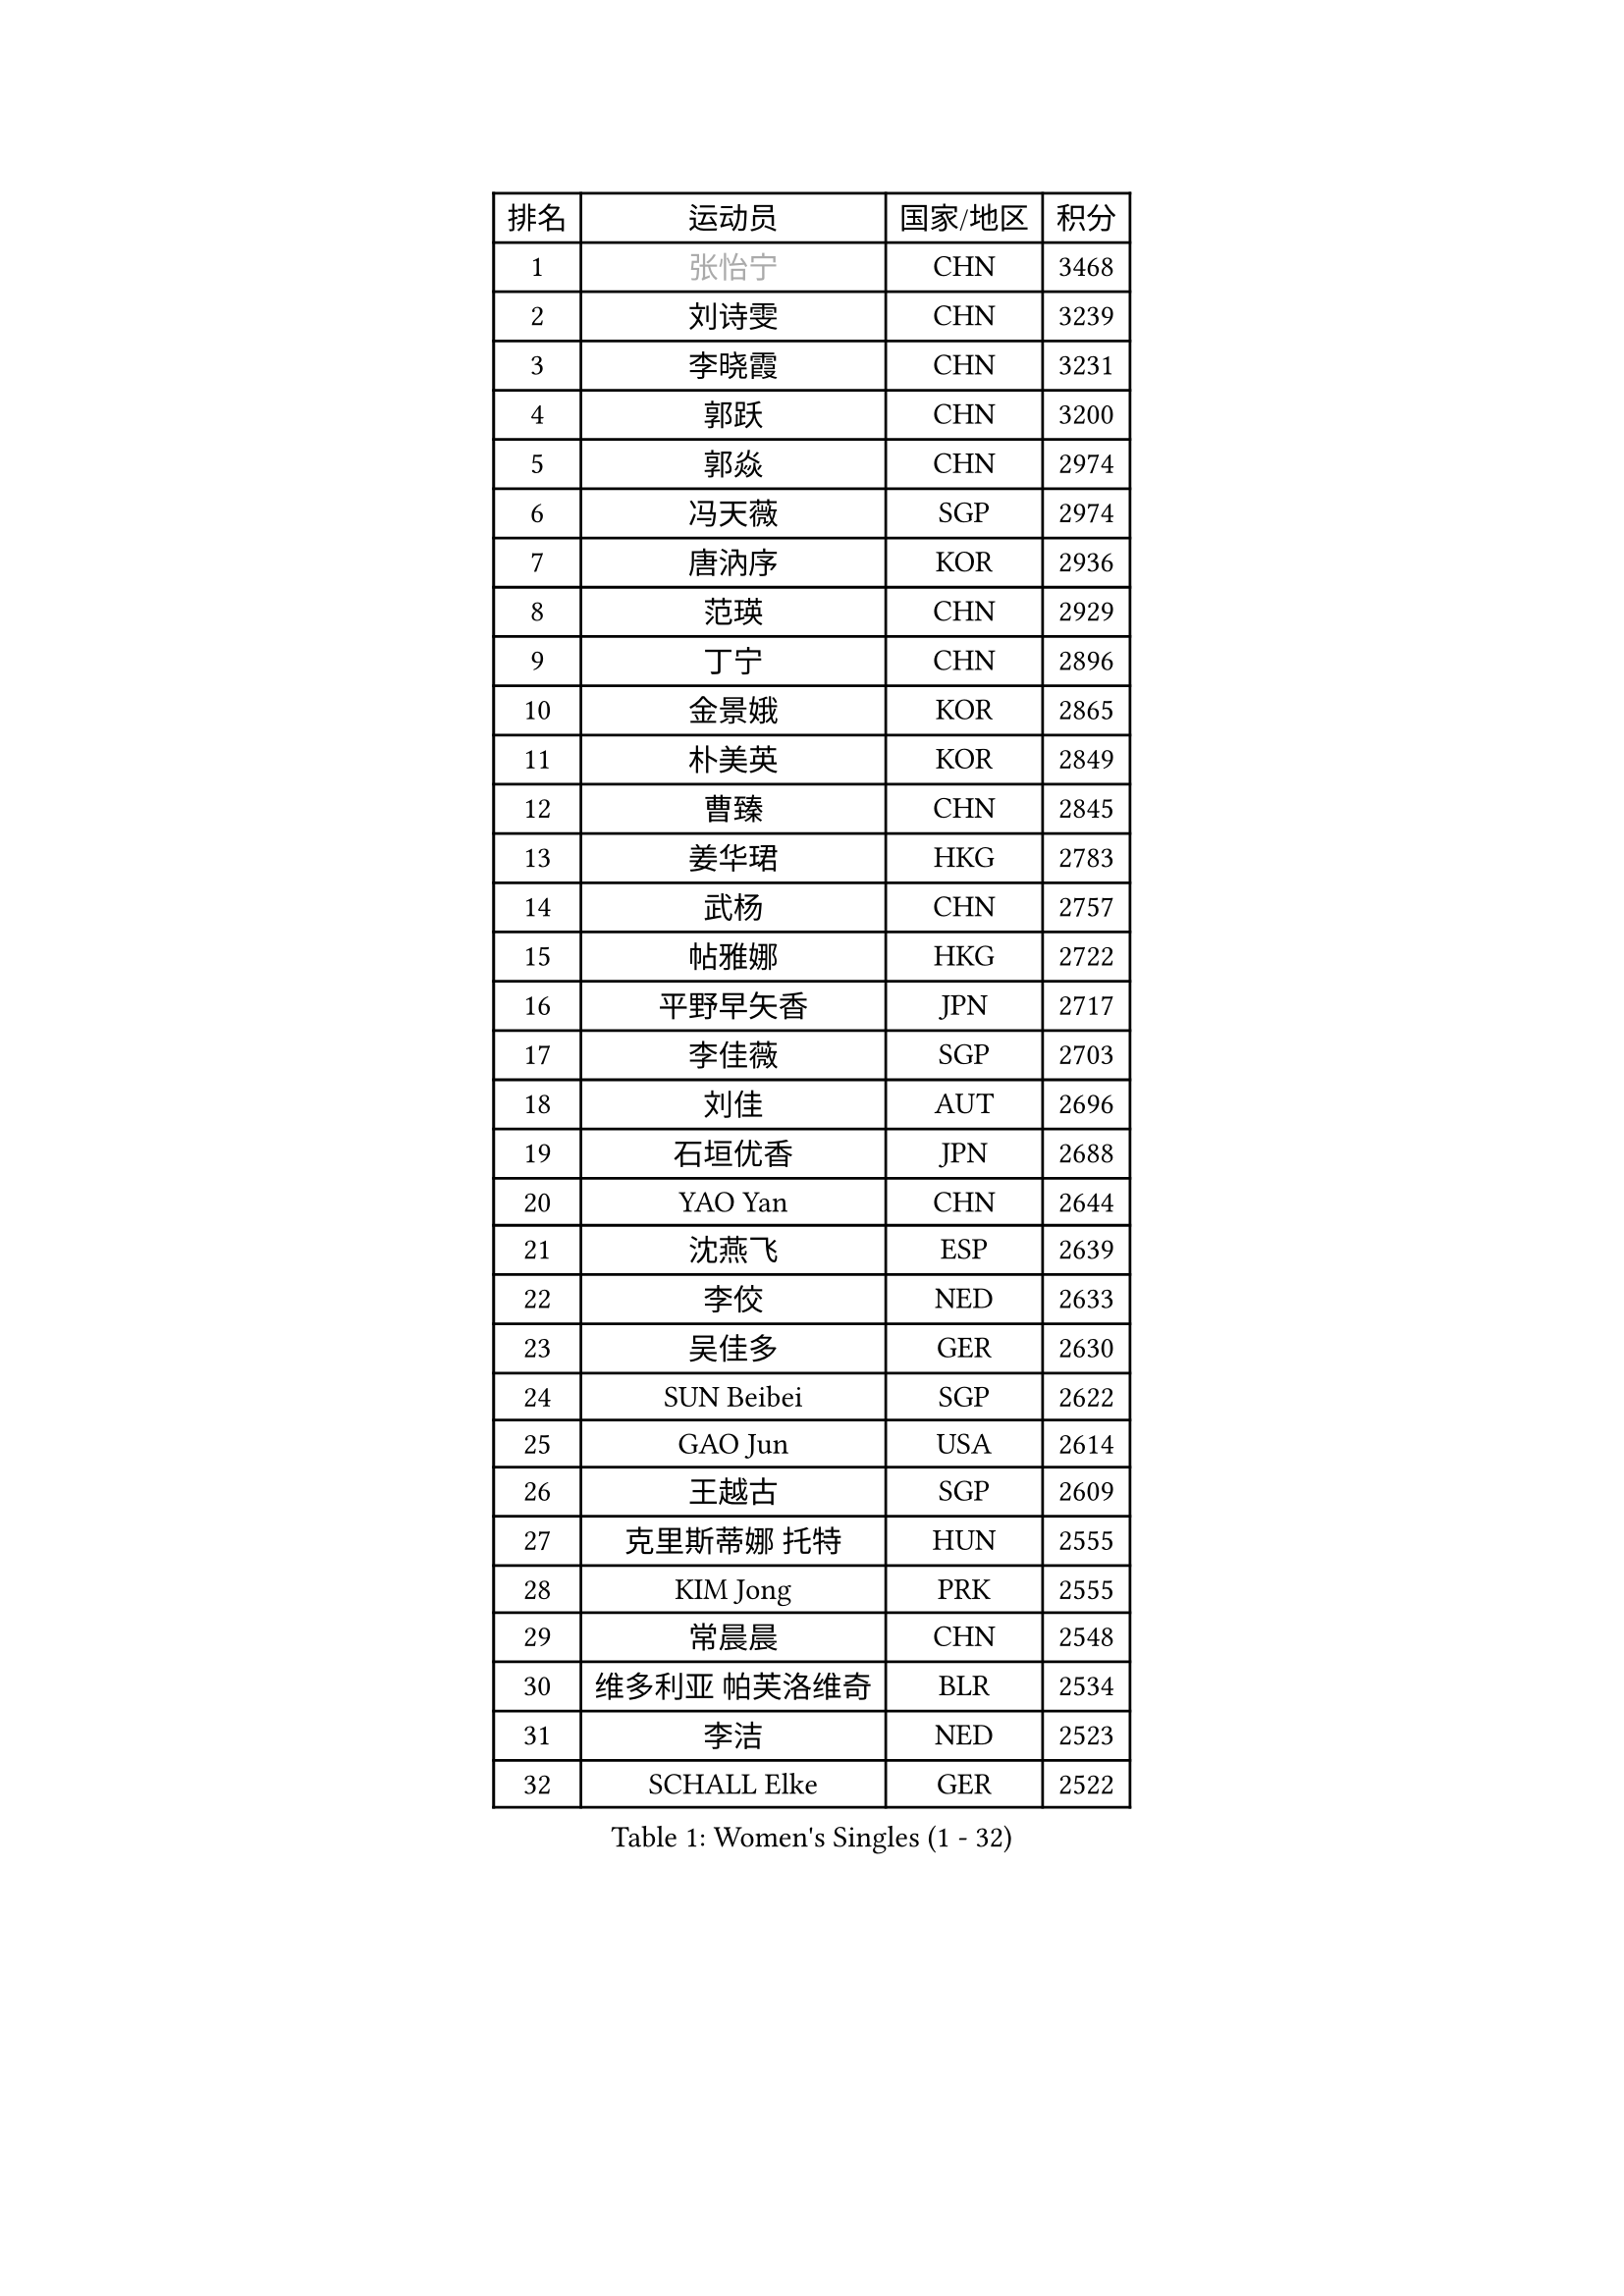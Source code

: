 
#set text(font: ("Courier New", "NSimSun"))
#figure(
  caption: "Women's Singles (1 - 32)",
    table(
      columns: 4,
      [排名], [运动员], [国家/地区], [积分],
      [1], [#text(gray, "张怡宁")], [CHN], [3468],
      [2], [刘诗雯], [CHN], [3239],
      [3], [李晓霞], [CHN], [3231],
      [4], [郭跃], [CHN], [3200],
      [5], [郭焱], [CHN], [2974],
      [6], [冯天薇], [SGP], [2974],
      [7], [唐汭序], [KOR], [2936],
      [8], [范瑛], [CHN], [2929],
      [9], [丁宁], [CHN], [2896],
      [10], [金景娥], [KOR], [2865],
      [11], [朴美英], [KOR], [2849],
      [12], [曹臻], [CHN], [2845],
      [13], [姜华珺], [HKG], [2783],
      [14], [武杨], [CHN], [2757],
      [15], [帖雅娜], [HKG], [2722],
      [16], [平野早矢香], [JPN], [2717],
      [17], [李佳薇], [SGP], [2703],
      [18], [刘佳], [AUT], [2696],
      [19], [石垣优香], [JPN], [2688],
      [20], [YAO Yan], [CHN], [2644],
      [21], [沈燕飞], [ESP], [2639],
      [22], [李佼], [NED], [2633],
      [23], [吴佳多], [GER], [2630],
      [24], [SUN Beibei], [SGP], [2622],
      [25], [GAO Jun], [USA], [2614],
      [26], [王越古], [SGP], [2609],
      [27], [克里斯蒂娜 托特], [HUN], [2555],
      [28], [KIM Jong], [PRK], [2555],
      [29], [常晨晨], [CHN], [2548],
      [30], [维多利亚 帕芙洛维奇], [BLR], [2534],
      [31], [李洁], [NED], [2523],
      [32], [SCHALL Elke], [GER], [2522],
    )
  )#pagebreak()

#set text(font: ("Courier New", "NSimSun"))
#figure(
  caption: "Women's Singles (33 - 64)",
    table(
      columns: 4,
      [排名], [运动员], [国家/地区], [积分],
      [33], [福原爱], [JPN], [2509],
      [34], [ODOROVA Eva], [SVK], [2508],
      [35], [WANG Chen], [CHN], [2501],
      [36], [李倩], [POL], [2494],
      [37], [石贺净], [KOR], [2471],
      [38], [LIN Ling], [HKG], [2463],
      [39], [福冈春菜], [JPN], [2452],
      [40], [#text(gray, "TASEI Mikie")], [JPN], [2441],
      [41], [PENG Luyang], [CHN], [2435],
      [42], [WU Xue], [DOM], [2431],
      [43], [李晓丹], [CHN], [2430],
      [44], [石川佳纯], [JPN], [2399],
      [45], [LEE Eunhee], [KOR], [2390],
      [46], [VACENOVSKA Iveta], [CZE], [2389],
      [47], [RAO Jingwen], [CHN], [2369],
      [48], [ZHU Fang], [ESP], [2363],
      [49], [PASKAUSKIENE Ruta], [LTU], [2358],
      [50], [PESOTSKA Margaryta], [UKR], [2339],
      [51], [于梦雨], [SGP], [2330],
      [52], [MONTEIRO DODEAN Daniela], [ROU], [2326],
      [53], [LI Xue], [FRA], [2319],
      [54], [LAU Sui Fei], [HKG], [2317],
      [55], [FUJINUMA Ai], [JPN], [2315],
      [56], [KOMWONG Nanthana], [THA], [2313],
      [57], [STEFANOVA Nikoleta], [ITA], [2302],
      [58], [XIAN Yifang], [FRA], [2283],
      [59], [STRBIKOVA Renata], [CZE], [2278],
      [60], [TAN Wenling], [ITA], [2273],
      [61], [#text(gray, "PAOVIC Sandra")], [CRO], [2245],
      [62], [PAVLOVICH Veronika], [BLR], [2228],
      [63], [单晓娜], [GER], [2220],
      [64], [倪夏莲], [LUX], [2217],
    )
  )#pagebreak()

#set text(font: ("Courier New", "NSimSun"))
#figure(
  caption: "Women's Singles (65 - 96)",
    table(
      columns: 4,
      [排名], [运动员], [国家/地区], [积分],
      [65], [KRAVCHENKO Marina], [ISR], [2209],
      [66], [TIKHOMIROVA Anna], [RUS], [2195],
      [67], [伊丽莎白 萨玛拉], [ROU], [2195],
      [68], [郑怡静], [TPE], [2190],
      [69], [LI Qiangbing], [AUT], [2188],
      [70], [HIURA Reiko], [JPN], [2185],
      [71], [ERDELJI Anamaria], [SRB], [2185],
      [72], [塔玛拉 鲍罗斯], [CRO], [2180],
      [73], [POTA Georgina], [HUN], [2172],
      [74], [张瑞], [HKG], [2166],
      [75], [HUANG Yi-Hua], [TPE], [2163],
      [76], [JIA Jun], [CHN], [2153],
      [77], [CHOI Moonyoung], [KOR], [2151],
      [78], [BARTHEL Zhenqi], [GER], [2150],
      [79], [PARK Youngsook], [KOR], [2141],
      [80], [YAN Chimei], [SMR], [2140],
      [81], [SKOV Mie], [DEN], [2139],
      [82], [JEE Minhyung], [AUS], [2136],
      [83], [ROBERTSON Laura], [GER], [2135],
      [84], [BOLLMEIER Nadine], [GER], [2134],
      [85], [LOVAS Petra], [HUN], [2131],
      [86], [#text(gray, "JEON Hyekyung")], [KOR], [2130],
      [87], [#text(gray, "JIAO Yongli")], [ESP], [2116],
      [88], [GANINA Svetlana], [RUS], [2111],
      [89], [EKHOLM Matilda], [SWE], [2108],
      [90], [#text(gray, "LU Yun-Feng")], [TPE], [2103],
      [91], [徐孝元], [KOR], [2102],
      [92], [若宫三纱子], [JPN], [2091],
      [93], [KONISHI An], [JPN], [2089],
      [94], [MOCROUSOV Elena], [MDA], [2089],
      [95], [藤井宽子], [JPN], [2083],
      [96], [SHIM Serom], [KOR], [2077],
    )
  )#pagebreak()

#set text(font: ("Courier New", "NSimSun"))
#figure(
  caption: "Women's Singles (97 - 128)",
    table(
      columns: 4,
      [排名], [运动员], [国家/地区], [积分],
      [97], [BILENKO Tetyana], [UKR], [2070],
      [98], [侯美玲], [TUR], [2070],
      [99], [MOLNAR Cornelia], [CRO], [2062],
      [100], [MOON Hyunjung], [KOR], [2058],
      [101], [PARTYKA Natalia], [POL], [2056],
      [102], [#text(gray, "TERUI Moemi")], [JPN], [2044],
      [103], [LANG Kristin], [GER], [2040],
      [104], [LAY Jian Fang], [AUS], [2031],
      [105], [PROKHOROVA Yulia], [RUS], [2027],
      [106], [KO Somi], [KOR], [2027],
      [107], [ETSUZAKI Ayumi], [JPN], [2007],
      [108], [TIMINA Elena], [NED], [2006],
      [109], [DVORAK Galia], [ESP], [1998],
      [110], [FADEEVA Oxana], [RUS], [1998],
      [111], [MIAO Miao], [AUS], [1993],
      [112], [#text(gray, "NEGRISOLI Laura")], [ITA], [1993],
      [113], [FEHER Gabriela], [SRB], [1990],
      [114], [DOLGIKH Maria], [RUS], [1984],
      [115], [KUZMINA Elena], [RUS], [1979],
      [116], [XU Jie], [POL], [1976],
      [117], [#text(gray, "KOLODYAZHNAYA Ekaterina")], [RUS], [1972],
      [118], [KRAMER Tanja], [GER], [1965],
      [119], [森田美咲], [JPN], [1964],
      [120], [KIM Kyungha], [KOR], [1964],
      [121], [NTOULAKI Ekaterina], [GRE], [1963],
      [122], [KASABOVA Asya], [BUL], [1961],
      [123], [KIM Junghyun], [KOR], [1952],
      [124], [GRZYBOWSKA-FRANC Katarzyna], [POL], [1951],
      [125], [YU Kwok See], [HKG], [1950],
      [126], [LI Chunli], [NZL], [1949],
      [127], [YOON Sunae], [KOR], [1947],
      [128], [GATINSKA Katalina], [BUL], [1946],
    )
  )